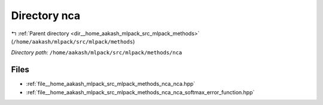 .. _dir__home_aakash_mlpack_src_mlpack_methods_nca:


Directory nca
=============


|exhale_lsh| :ref:`Parent directory <dir__home_aakash_mlpack_src_mlpack_methods>` (``/home/aakash/mlpack/src/mlpack/methods``)

.. |exhale_lsh| unicode:: U+021B0 .. UPWARDS ARROW WITH TIP LEFTWARDS

*Directory path:* ``/home/aakash/mlpack/src/mlpack/methods/nca``


Files
-----

- :ref:`file__home_aakash_mlpack_src_mlpack_methods_nca_nca.hpp`
- :ref:`file__home_aakash_mlpack_src_mlpack_methods_nca_nca_softmax_error_function.hpp`


